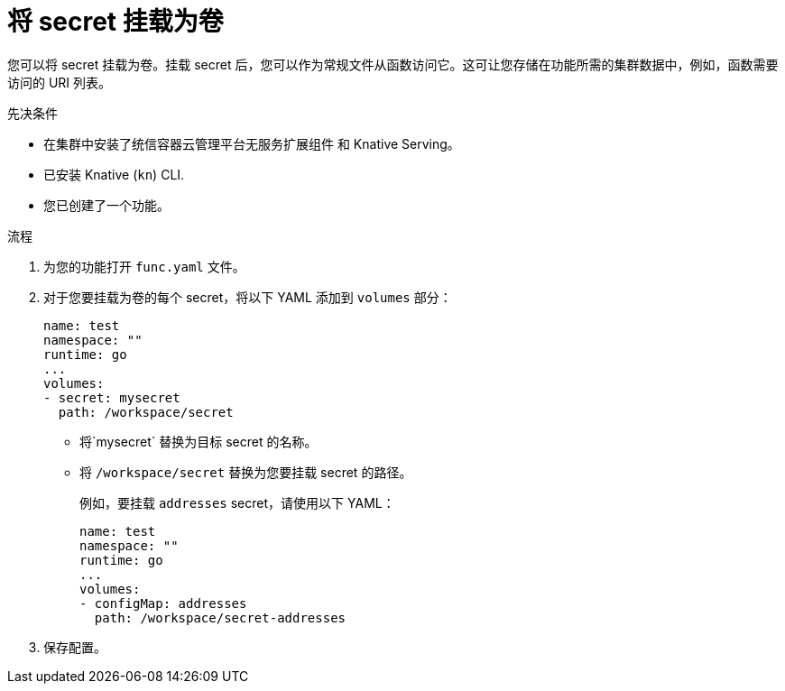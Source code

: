 // Module included in the following assemblies:
//
// * serverless/functions/serverless-functions-accessing-secrets-configmaps.adoc

:_content-type: PROCEDURE
[id="serverless-functions-mounting-secret-as-volume_{context}"]
= 将 secret 挂载为卷

您可以将 secret 挂载为卷。挂载 secret 后，您可以作为常规文件从函数访问它。这可让您存储在功能所需的集群数据中，例如，函数需要访问的 URI 列表。

.先决条件

* 在集群中安装了统信容器云管理平台无服务扩展组件 和 Knative Serving。
* 已安装 Knative (`kn`) CLI.
* 您已创建了一个功能。

.流程

. 为您的功能打开 `func.yaml` 文件。

. 对于您要挂载为卷的每个 secret，将以下 YAML 添加到 `volumes` 部分：
+
[source,yaml]
----
name: test
namespace: ""
runtime: go
...
volumes:
- secret: mysecret
  path: /workspace/secret
----
+
* 将`mysecret` 替换为目标 secret 的名称。
* 将 `/workspace/secret`  替换为您要挂载 secret 的路径。
+
例如，要挂载 `addresses` secret，请使用以下 YAML：
+
[source,yaml]
----
name: test
namespace: ""
runtime: go
...
volumes:
- configMap: addresses
  path: /workspace/secret-addresses
----

. 保存配置。
